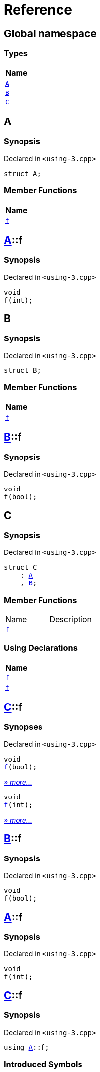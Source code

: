 = Reference
:mrdocs:

[#index]
== Global namespace


=== Types

[cols=1]
|===
| Name 

| <<A,`A`>> 

| <<B,`B`>> 

| <<C,`C`>> 

|===

[#A]
== A


=== Synopsis


Declared in `&lt;using&hyphen;3&period;cpp&gt;`

[source,cpp,subs="verbatim,replacements,macros,-callouts"]
----
struct A;
----

=== Member Functions

[cols=1]
|===
| Name 

| <<A-f,`f`>> 

|===



[#A-f]
== <<A,A>>::f


=== Synopsis


Declared in `&lt;using&hyphen;3&period;cpp&gt;`

[source,cpp,subs="verbatim,replacements,macros,-callouts"]
----
void
f(int);
----

[#B]
== B


=== Synopsis


Declared in `&lt;using&hyphen;3&period;cpp&gt;`

[source,cpp,subs="verbatim,replacements,macros,-callouts"]
----
struct B;
----

=== Member Functions

[cols=1]
|===
| Name 

| <<B-f,`f`>> 

|===



[#B-f]
== <<B,B>>::f


=== Synopsis


Declared in `&lt;using&hyphen;3&period;cpp&gt;`

[source,cpp,subs="verbatim,replacements,macros,-callouts"]
----
void
f(bool);
----

[#C]
== C


=== Synopsis


Declared in `&lt;using&hyphen;3&period;cpp&gt;`

[source,cpp,subs="verbatim,replacements,macros,-callouts"]
----
struct C
    : <<A,A>>
    , <<B,B>>;
----

=== Member Functions

[cols=2]
|===
| Name 
| Description 

| <<C-f-082,`f`>> 
| 

|===
=== Using Declarations

[cols=1]
|===
| Name 

| <<C-f-081,`f`>> 

| <<C-f-03,`f`>> 

|===



[#C-f-082]
== <<C,C>>::f


=== Synopses


Declared in `&lt;using&hyphen;3&period;cpp&gt;`



[source,cpp,subs="verbatim,replacements,macros,-callouts"]
----
void
<<B-f,f>>(bool);
----

[.small]#<<B-f,_» more&period;&period;&period;_>>#



[source,cpp,subs="verbatim,replacements,macros,-callouts"]
----
void
<<A-f,f>>(int);
----

[.small]#<<A-f,_» more&period;&period;&period;_>>#

[#B-f]
== <<B,B>>::f


=== Synopsis


Declared in `&lt;using&hyphen;3&period;cpp&gt;`

[source,cpp,subs="verbatim,replacements,macros,-callouts"]
----
void
f(bool);
----

[#A-f]
== <<A,A>>::f


=== Synopsis


Declared in `&lt;using&hyphen;3&period;cpp&gt;`

[source,cpp,subs="verbatim,replacements,macros,-callouts"]
----
void
f(int);
----

[#C-f-081]
== <<C,C>>::f


=== Synopsis


Declared in `&lt;using&hyphen;3&period;cpp&gt;`

[source,cpp,subs="verbatim,replacements,macros,-callouts"]
----
using <<A,A>>::f;
----

=== Introduced Symbols


|===
| Name
| f
|===

[#C-f-03]
== <<C,C>>::f


=== Synopsis


Declared in `&lt;using&hyphen;3&period;cpp&gt;`

[source,cpp,subs="verbatim,replacements,macros,-callouts"]
----
using <<B,B>>::f;
----

=== Introduced Symbols


|===
| Name
| f
|===



[.small]#Created with https://www.mrdocs.com[MrDocs]#
